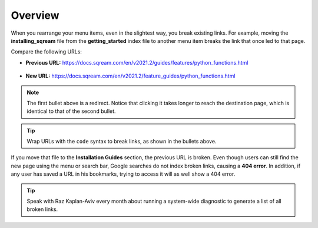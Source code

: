 .. _overview:

***********************
Overview
***********************
When you rearrange your menu items, even in the slightest way, you break existing links. For example, moving the **installing_sqream** file from the **getting_started** index file to another menu item breaks the link that once led to that page.

Compare the following URLs:

* **Previous URL:** https://docs.sqream.com/en/v2021.2/guides/features/python_functions.html

   ::

* **New URL:** https://docs.sqream.com/en/v2021.2/feature_guides/python_functions.html

.. note:: The first bullet above is a redirect. Notice that clicking it takes longer to reach the destination page, which is identical to that of the second bullet.

.. tip:: Wrap URLs with the ``code`` syntax to break links, as shown in the bullets above.

If you move that file to the **Installation Guides** section, the previous URL is broken. Even though users can still find the new page using the menu or search bar, Google searches do not index broken links, causing a **404 error**. In addition, if any user has saved a URL in his bookmarks, trying to access it will as well show a 404 error.

.. tip:: Speak with Raz Kaplan-Aviv every month about running a system-wide diagnostic to generate a list of all broken links.